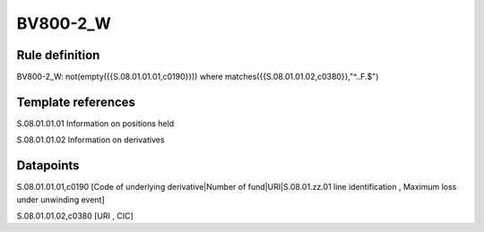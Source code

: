 =========
BV800-2_W
=========

Rule definition
---------------

BV800-2_W: not(empty({{S.08.01.01.01,c0190}}))  where matches({{S.08.01.01.02,c0380}},"^..F.$")


Template references
-------------------

S.08.01.01.01 Information on positions held

S.08.01.01.02 Information on derivatives


Datapoints
----------

S.08.01.01.01,c0190 [Code of underlying derivative|Number of fund|URI|S.08.01.zz.01 line identification , Maximum loss under unwinding event]

S.08.01.01.02,c0380 [URI , CIC]




